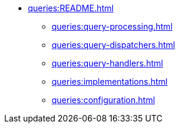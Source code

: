 * xref:queries:README.adoc[]
** xref:queries:query-processing.adoc[]
** xref:queries:query-dispatchers.adoc[]
** xref:queries:query-handlers.adoc[]
** xref:queries:implementations.adoc[]
** xref:queries:configuration.adoc[]